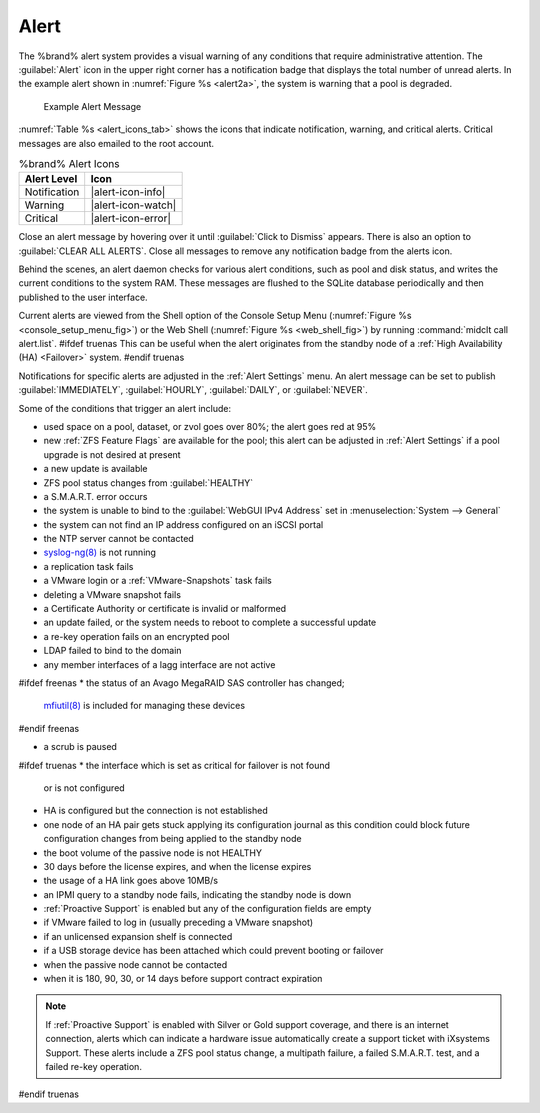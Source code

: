 .. index:: Alert

.. _Alert:

Alert
-----

The %brand% alert system provides a visual warning of any
conditions that require administrative attention. The
:guilabel:`Alert` icon in the upper right corner has a
notification badge that displays the total number of unread alerts.
In the example alert shown in
:numref:`Figure %s <alert2a>`,
the system is warning that a pool is degraded.


.. _alert2a:

.. figure:: images/alert-example.png

   Example Alert Message


:numref:`Table %s <alert_icons_tab>` shows the icons that indicate
notification, warning, and critical alerts. Critical messages are also
emailed to the root account.


.. tabularcolumns:: |>{\RaggedRight}p{\dimexpr 0.20\linewidth-2\tabcolsep}
                    |>{\RaggedRight}p{\dimexpr 0.15\linewidth-2\tabcolsep}|

.. _alert_icons_tab:

.. table:: %brand% Alert Icons
   :class: longtable

   +------------------+-----------------------+
   | Alert Level      | Icon                  |
   |                  |                       |
   +==================+=======================+
   | Notification     | |alert-icon-info|     |
   |                  |                       |
   +------------------+-----------------------+
   | Warning          | |alert-icon-watch|    |
   |                  |                       |
   +------------------+-----------------------+
   | Critical         | |alert-icon-error|    |
   |                  |                       |
   +------------------+-----------------------+


Close an alert message by hovering over it until
:guilabel:`Click to Dismiss` appears. There is also an option to
:guilabel:`CLEAR ALL ALERTS`. Close all messages to remove any
notification badge from the alerts icon.

Behind the scenes, an alert daemon checks for various alert
conditions, such as pool and disk status, and writes the current
conditions to the system RAM. These messages are flushed to the SQLite
database periodically and then published to the user interface.

Current alerts are viewed from the Shell option of the Console
Setup Menu
(:numref:`Figure %s <console_setup_menu_fig>`)
or the Web Shell
(:numref:`Figure %s <web_shell_fig>`)
by running :command:`midclt call alert.list`.
#ifdef truenas
This can be useful when the alert originates from the standby node of
a :ref:`High Availability (HA) <Failover>` system.
#endif truenas

Notifications for specific alerts are adjusted in the
:ref:`Alert Settings` menu. An alert message can be set to
publish :guilabel:`IMMEDIATELY`, :guilabel:`HOURLY`,
:guilabel:`DAILY`, or :guilabel:`NEVER`.

Some of the conditions that trigger an alert include:

* used space on a pool, dataset, or zvol goes over 80%; the alert
  goes red at 95%

* new :ref:`ZFS Feature Flags` are available for the pool; this alert
  can be adjusted in :ref:`Alert Settings` if a pool upgrade is not
  desired at present

* a new update is available

* ZFS pool status changes from :guilabel:`HEALTHY`

* a S.M.A.R.T. error occurs

* the system is unable to bind to the :guilabel:`WebGUI IPv4 Address`
  set in
  :menuselection:`System --> General`

* the system can not find an IP address configured on an iSCSI portal

* the NTP server cannot be contacted

* `syslog-ng(8) <https://www.freebsd.org/cgi/man.cgi?query=syslog-ng>`__
  is not running

* a replication task fails

* a VMware login or a :ref:`VMware-Snapshots` task fails

* deleting a VMware snapshot fails

* a Certificate Authority or certificate is invalid or malformed

* an update failed, or the system needs to reboot to complete a
  successful update

* a re-key operation fails on an encrypted pool

* LDAP failed to bind to the domain

* any member interfaces of a lagg interface are not active

#ifdef freenas
* the status of an Avago MegaRAID SAS controller has changed;
  `mfiutil(8) <https://www.freebsd.org/cgi/man.cgi?query=mfiutil>`__
  is included for managing these devices
#endif freenas

* a scrub is paused

#ifdef truenas
* the interface which is set as critical for failover is not found
  or is not configured

* HA is configured but the connection is not established

* one node of an HA pair gets stuck applying its configuration journal
  as this condition could block future configuration changes from
  being applied to the standby node

* the boot volume of the passive node is not HEALTHY

* 30 days before the license expires, and when the license expires

* the usage of a HA link goes above 10MB/s

* an IPMI query to a standby node fails, indicating the standby node
  is down

* :ref:`Proactive Support` is enabled but any of the configuration
  fields are empty

* if VMware failed to log in (usually preceding a VMware snapshot)

* if an unlicensed expansion shelf is connected

* if a USB storage device has been attached which could prevent
  booting or failover

* when the passive node cannot be contacted

* when it is 180, 90, 30, or 14 days before support contract
  expiration

.. note:: If :ref:`Proactive Support` is enabled with Silver or Gold
   support coverage, and there is an internet connection, alerts which
   can indicate a hardware issue automatically create a support ticket
   with iXsystems Support. These alerts include a ZFS pool status
   change, a multipath failure, a failed S.M.A.R.T. test, and a failed
   re-key operation.
#endif truenas

